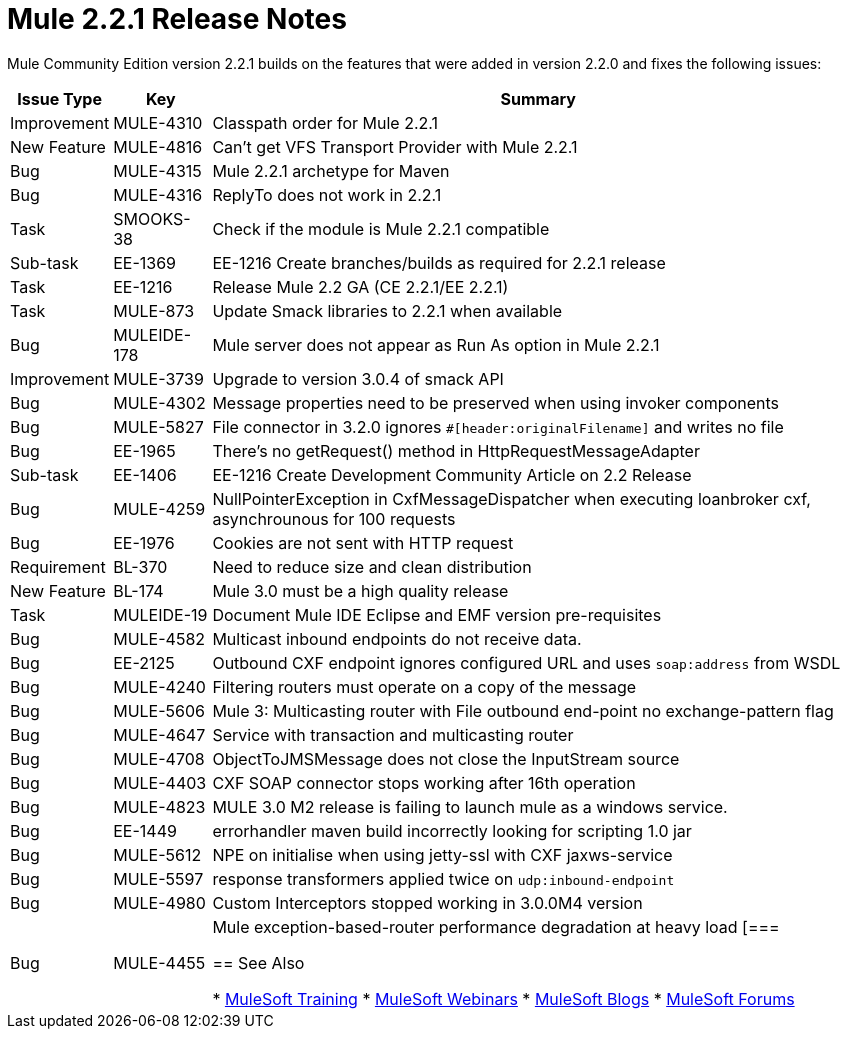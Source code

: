 = Mule 2.2.1 Release Notes
:keywords: release notes, esb

Mule Community Edition version 2.2.1 builds on the features that were added in version 2.2.0 and fixes the following issues:

[%header%autowidth.spread]
|===
|Issue Type |Key |Summary
|Improvement |MULE-4310 |Classpath order for Mule 2.2.1
|New Feature |MULE-4816 |Can't get VFS Transport Provider with Mule 2.2.1
|Bug |MULE-4315 |Mule 2.2.1 archetype for Maven
|Bug |MULE-4316 |ReplyTo does not work in 2.2.1
|Task |SMOOKS-38 |Check if the module is Mule 2.2.1 compatible
|Sub-task |EE-1369 |EE-1216 Create branches/builds as required for 2.2.1 release
|Task |EE-1216 |Release Mule 2.2 GA (CE 2.2.1/EE 2.2.1)
|Task |MULE-873 |Update Smack libraries to 2.2.1 when available
|Bug |MULEIDE-178 |Mule server does not appear as Run As option in Mule 2.2.1
|Improvement |MULE-3739 |Upgrade to version 3.0.4 of smack API
|Bug |MULE-4302 |Message properties need to be preserved when using invoker components
|Bug |MULE-5827 |File connector in 3.2.0 ignores `#[header:originalFilename]` and writes no file
|Bug |EE-1965 |There's no getRequest() method in HttpRequestMessageAdapter
|Sub-task |EE-1406 |EE-1216 Create Development Community Article on 2.2 Release
|Bug |MULE-4259 |NullPointerException in CxfMessageDispatcher when executing loanbroker cxf, asynchrounous for 100 requests
|Bug |EE-1976 |Cookies are not sent with HTTP request
|Requirement |BL-370 |Need to reduce size and clean distribution
|New Feature |BL-174 |Mule 3.0 must be a high quality release
|Task |MULEIDE-19 |Document Mule IDE Eclipse and EMF version pre-requisites
|Bug |MULE-4582 |Multicast inbound endpoints do not receive data.
|Bug |EE-2125 |Outbound CXF endpoint ignores configured URL and uses `soap:address` from WSDL
|Bug |MULE-4240 |Filtering routers must operate on a copy of the message
|Bug |MULE-5606 |Mule 3: Multicasting router with File outbound end-point no exchange-pattern flag
|Bug |MULE-4647 |Service with transaction and multicasting router
|Bug |MULE-4708 |ObjectToJMSMessage does not close the InputStream source
|Bug |MULE-4403 |CXF SOAP connector stops working after 16th operation
|Bug |MULE-4823 |MULE 3.0 M2 release is failing to launch mule as a windows service.
|Bug |EE-1449 |errorhandler maven build incorrectly looking for scripting 1.0 jar
|Bug |MULE-5612 |NPE on initialise when using jetty-ssl with CXF jaxws-service
|Bug |MULE-5597 |response transformers applied twice on `udp:inbound-endpoint`
|Bug |MULE-4980 |Custom Interceptors stopped working in 3.0.0M4 version
|Bug |MULE-4455 |Mule exception-based-router performance degradation at heavy load
[===

== See Also

* link:http://training.mulesoft.com[MuleSoft Training]
* link:https://www.mulesoft.com/webinars[MuleSoft Webinars]
* link:http://blogs.mulesoft.com[MuleSoft Blogs]
* link:http://forums.mulesoft.com[MuleSoft Forums]
